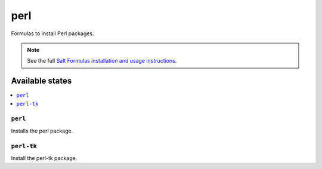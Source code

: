 ====
perl
====

Formulas to install Perl packages.

.. note::

    See the full `Salt Formulas installation and usage instructions
    <http://docs.saltstack.com/topics/conventions/formulas.html>`_.

Available states
================

.. contents::
    :local:

``perl``
--------

Installs the perl package.

``perl-tk``
-----------

Install the perl-tk package.
